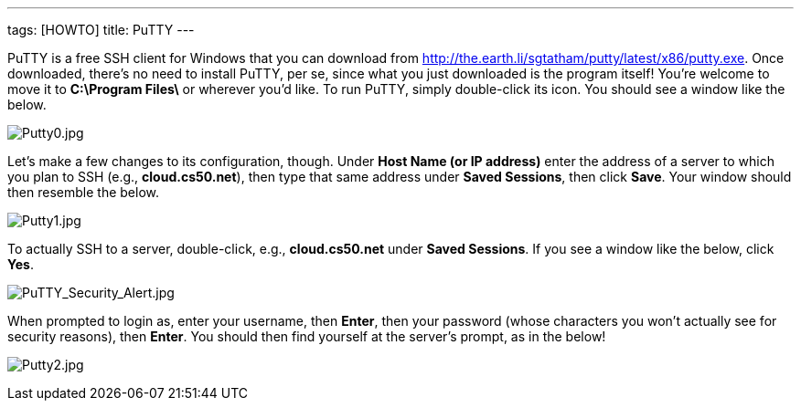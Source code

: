 ---
tags: [HOWTO]
title: PuTTY
---

PuTTY is a free SSH client for Windows that you can download from
http://the.earth.li/~sgtatham/putty/latest/x86/putty.exe[http://the.earth.li/~sgtatham/putty/latest/x86/putty.exe].
Once downloaded, there's no need to install PuTTY, per se, since what
you just downloaded is the program itself! You're welcome to move it to
*C:\Program Files\* or wherever you'd like. To run PuTTY, simply
double-click its icon. You should see a window like the below.

image:Putty0.jpg[Putty0.jpg,title="image"]

Let's make a few changes to its configuration, though. Under *Host Name
(or IP address)* enter the address of a server to which you plan to SSH
(e.g., *cloud.cs50.net*), then type that same address under *Saved
Sessions*, then click *Save*. Your window should then resemble the
below.

image:Putty1.jpg[Putty1.jpg,title="image"]

To actually SSH to a server, double-click, e.g., *cloud.cs50.net* under
*Saved Sessions*. If you see a window like the below, click *Yes*.

image:PuTTY_Security_Alert.jpg[PuTTY_Security_Alert.jpg,title="image"]

When prompted to login as, enter your username, then *Enter*, then your
password (whose characters you won't actually see for security reasons),
then *Enter*. You should then find yourself at the server's prompt, as
in the below!

image:Putty2.jpg[Putty2.jpg,title="image"]
